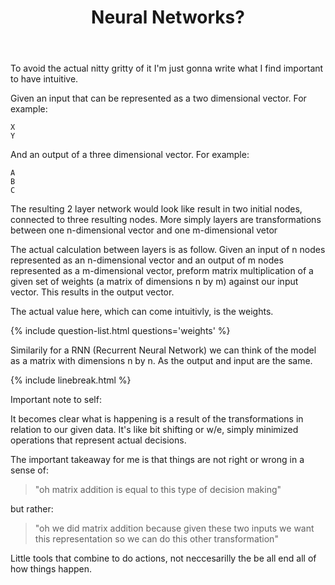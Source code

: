 #+TITLE: Neural Networks?
#+ICON: yay.svg

To avoid the actual nitty gritty of it I'm just gonna write what I find important to have intuitive.

Given an input that can be represented as a two dimensional vector. For example:

#+begin_src 
X
Y
#+end_src

And an output of a three dimensional vector. For example:

#+begin_src 
A
B
C
#+end_src

The resulting 2 layer network would look like result in two initial nodes, connected to three resulting nodes.
More simply layers are transformations between one n-dimensional vector and one m-dimensional vetor

The actual calculation between layers is as follow. Given an input of n nodes represented as an n-dimensional vector and an output of m nodes represented as a m-dimensional vector, preform matrix multiplication of a given set of weights (a matrix of dimensions n by m) against our input vector. This results in the output vector.

The actual value here, which can come intuitivly, is the weights.

{% include question-list.html questions='weights' %}

Similarily for a RNN (Recurrent Neural Network) we can think of the model as a matrix with dimensions n by n. As the output and input are the same. 

{% include linebreak.html %}

Important note to self:

It becomes clear what is happening is a result of the transformations in relation to our given data. It's like bit shifting or w/e, simply minimized operations that represent actual decisions.

The important takeaway for me is that things are not right or wrong in a sense of:

#+begin_quote
"oh matrix addition is equal to this type of decision making"
#+end_quote

but rather:

#+begin_quote
"oh we did matrix addition because given these two inputs we want this representation so we can do this other transformation"
#+end_quote

 Little tools that combine to do actions, not neccesarilly the be all end all of how things happen.

